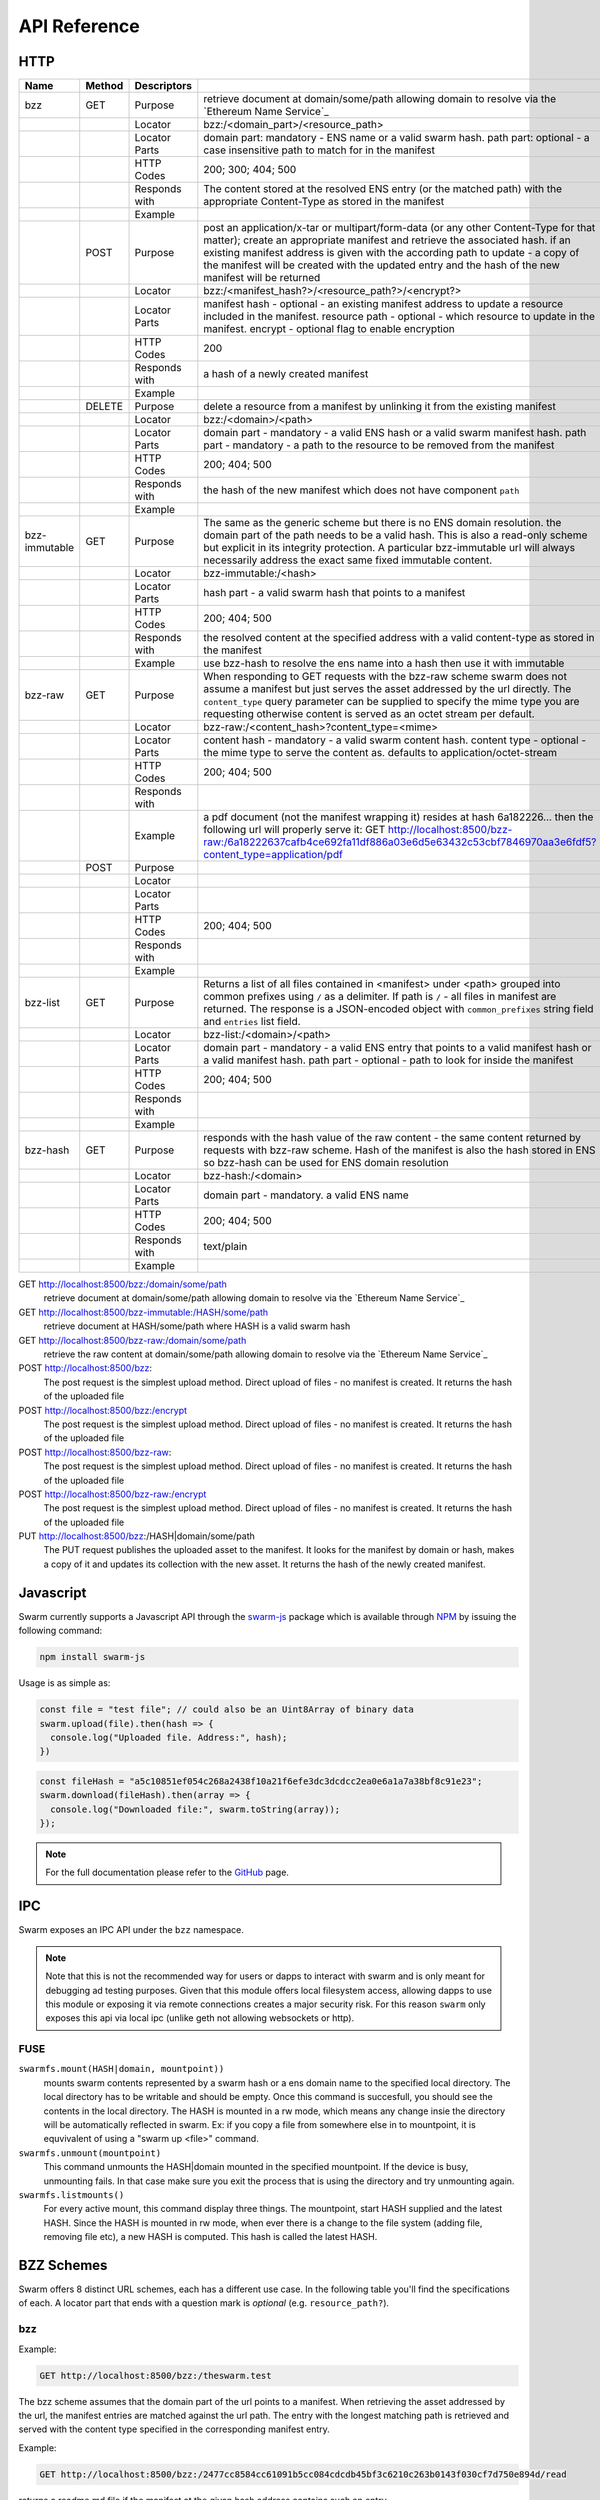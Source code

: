 *************************
API Reference
*************************



HTTP
=========================

+---------------+--------+---------------+-------------------------------------------------------------------------------------------------------------------------------------------------------------------------------------------------------------------------------------------------------------------------------------------------------------------------------------------------------------+
| Name          | Method | Descriptors   |                                                                                                                                                                                                                                                                                                                                                             |
+===============+========+===============+=============================================================================================================================================================================================================================================================================================================================================================+
| bzz           | GET    | Purpose       | retrieve document at domain/some/path allowing domain to resolve via the `Ethereum Name Service`_                                                                                                                                                                                                                                                           |
+---------------+--------+---------------+-------------------------------------------------------------------------------------------------------------------------------------------------------------------------------------------------------------------------------------------------------------------------------------------------------------------------------------------------------------+
|               |        | Locator       | bzz:/<domain_part>/<resource_path>                                                                                                                                                                                                                                                                                                                          |
+---------------+--------+---------------+-------------------------------------------------------------------------------------------------------------------------------------------------------------------------------------------------------------------------------------------------------------------------------------------------------------------------------------------------------------+
|               |        | Locator Parts | domain part: mandatory - ENS name or a valid swarm hash. path part: optional - a case insensitive path to match for in the manifest                                                                                                                                                                                                                         |
+---------------+--------+---------------+-------------------------------------------------------------------------------------------------------------------------------------------------------------------------------------------------------------------------------------------------------------------------------------------------------------------------------------------------------------+
|               |        | HTTP Codes    | 200; 300; 404; 500                                                                                                                                                                                                                                                                                                                                          |
+---------------+--------+---------------+-------------------------------------------------------------------------------------------------------------------------------------------------------------------------------------------------------------------------------------------------------------------------------------------------------------------------------------------------------------+
|               |        | Responds with | The content stored at the resolved ENS entry (or the matched path) with the appropriate Content-Type as stored in the manifest                                                                                                                                                                                                                              |
+---------------+--------+---------------+-------------------------------------------------------------------------------------------------------------------------------------------------------------------------------------------------------------------------------------------------------------------------------------------------------------------------------------------------------------+
|               |        | Example       |                                                                                                                                                                                                                                                                                                                                                             |
+---------------+--------+---------------+-------------------------------------------------------------------------------------------------------------------------------------------------------------------------------------------------------------------------------------------------------------------------------------------------------------------------------------------------------------+
|               | POST   | Purpose       | post an application/x-tar or multipart/form-data (or any other Content-Type for that matter); create an appropriate manifest and retrieve the associated hash. if an existing manifest address is given with the according path to update - a copy of the manifest will be created with the updated entry and the hash of the new manifest will be returned |
+---------------+--------+---------------+-------------------------------------------------------------------------------------------------------------------------------------------------------------------------------------------------------------------------------------------------------------------------------------------------------------------------------------------------------------+
|               |        | Locator       | bzz:/<manifest_hash?>/<resource_path?>/<encrypt?>                                                                                                                                                                                                                                                                                                           |
+---------------+--------+---------------+-------------------------------------------------------------------------------------------------------------------------------------------------------------------------------------------------------------------------------------------------------------------------------------------------------------------------------------------------------------+
|               |        | Locator Parts | manifest hash - optional - an existing manifest address to update a resource included in the manifest. resource path - optional - which resource to update in the manifest. encrypt - optional flag to enable encryption                                                                                                                                    |
+---------------+--------+---------------+-------------------------------------------------------------------------------------------------------------------------------------------------------------------------------------------------------------------------------------------------------------------------------------------------------------------------------------------------------------+
|               |        | HTTP Codes    | 200                                                                                                                                                                                                                                                                                                                                                         |
+---------------+--------+---------------+-------------------------------------------------------------------------------------------------------------------------------------------------------------------------------------------------------------------------------------------------------------------------------------------------------------------------------------------------------------+
|               |        | Responds with | a hash of a newly created manifest                                                                                                                                                                                                                                                                                                                          |
+---------------+--------+---------------+-------------------------------------------------------------------------------------------------------------------------------------------------------------------------------------------------------------------------------------------------------------------------------------------------------------------------------------------------------------+
|               |        | Example       |                                                                                                                                                                                                                                                                                                                                                             |
+---------------+--------+---------------+-------------------------------------------------------------------------------------------------------------------------------------------------------------------------------------------------------------------------------------------------------------------------------------------------------------------------------------------------------------+
|               | DELETE | Purpose       | delete a resource from a manifest by unlinking it from the existing manifest                                                                                                                                                                                                                                                                                |
+---------------+--------+---------------+-------------------------------------------------------------------------------------------------------------------------------------------------------------------------------------------------------------------------------------------------------------------------------------------------------------------------------------------------------------+
|               |        | Locator       | bzz:/<domain>/<path>                                                                                                                                                                                                                                                                                                                                        |
+---------------+--------+---------------+-------------------------------------------------------------------------------------------------------------------------------------------------------------------------------------------------------------------------------------------------------------------------------------------------------------------------------------------------------------+
|               |        | Locator Parts | domain part - mandatory - a valid ENS hash or a valid swarm manifest hash. path part - mandatory - a path to the resource to be removed from the manifest                                                                                                                                                                                                   |
+---------------+--------+---------------+-------------------------------------------------------------------------------------------------------------------------------------------------------------------------------------------------------------------------------------------------------------------------------------------------------------------------------------------------------------+
|               |        | HTTP Codes    | 200; 404; 500                                                                                                                                                                                                                                                                                                                                               |
+---------------+--------+---------------+-------------------------------------------------------------------------------------------------------------------------------------------------------------------------------------------------------------------------------------------------------------------------------------------------------------------------------------------------------------+
|               |        | Responds with | the hash of the new manifest which does not have component ``path``                                                                                                                                                                                                                                                                                         |
+---------------+--------+---------------+-------------------------------------------------------------------------------------------------------------------------------------------------------------------------------------------------------------------------------------------------------------------------------------------------------------------------------------------------------------+
|               |        | Example       |                                                                                                                                                                                                                                                                                                                                                             |
+---------------+--------+---------------+-------------------------------------------------------------------------------------------------------------------------------------------------------------------------------------------------------------------------------------------------------------------------------------------------------------------------------------------------------------+
| bzz-immutable | GET    | Purpose       | The same as the generic scheme but there is no ENS domain resolution. the domain part of the path needs to be a valid hash. This is also a read-only scheme but explicit in its integrity protection. A particular bzz-immutable url will always necessarily address the exact same fixed immutable content.                                                |
+---------------+--------+---------------+-------------------------------------------------------------------------------------------------------------------------------------------------------------------------------------------------------------------------------------------------------------------------------------------------------------------------------------------------------------+
|               |        | Locator       | bzz-immutable:/<hash>                                                                                                                                                                                                                                                                                                                                       |
+---------------+--------+---------------+-------------------------------------------------------------------------------------------------------------------------------------------------------------------------------------------------------------------------------------------------------------------------------------------------------------------------------------------------------------+
|               |        | Locator Parts | hash part - a valid swarm hash that points to a manifest                                                                                                                                                                                                                                                                                                    |
+---------------+--------+---------------+-------------------------------------------------------------------------------------------------------------------------------------------------------------------------------------------------------------------------------------------------------------------------------------------------------------------------------------------------------------+
|               |        | HTTP Codes    | 200; 404; 500                                                                                                                                                                                                                                                                                                                                               |
+---------------+--------+---------------+-------------------------------------------------------------------------------------------------------------------------------------------------------------------------------------------------------------------------------------------------------------------------------------------------------------------------------------------------------------+
|               |        | Responds with | the resolved content at the specified address with a valid content-type as stored in the manifest                                                                                                                                                                                                                                                           |
+---------------+--------+---------------+-------------------------------------------------------------------------------------------------------------------------------------------------------------------------------------------------------------------------------------------------------------------------------------------------------------------------------------------------------------+
|               |        | Example       | use bzz-hash to resolve the ens name into a hash then use it with immutable                                                                                                                                                                                                                                                                                 |
+---------------+--------+---------------+-------------------------------------------------------------------------------------------------------------------------------------------------------------------------------------------------------------------------------------------------------------------------------------------------------------------------------------------------------------+
| bzz-raw       | GET    | Purpose       | When responding to GET requests with the bzz-raw scheme swarm does not assume a manifest but just serves the asset addressed by the url directly. The ``content_type`` query parameter can be supplied to specify the mime type you are requesting otherwise content is served as an octet stream per default.                                              |
+---------------+--------+---------------+-------------------------------------------------------------------------------------------------------------------------------------------------------------------------------------------------------------------------------------------------------------------------------------------------------------------------------------------------------------+
|               |        | Locator       | bzz-raw:/<content_hash>?content_type=<mime>                                                                                                                                                                                                                                                                                                                 |
+---------------+--------+---------------+-------------------------------------------------------------------------------------------------------------------------------------------------------------------------------------------------------------------------------------------------------------------------------------------------------------------------------------------------------------+
|               |        | Locator Parts | content hash - mandatory - a valid swarm content hash. content type - optional - the mime type to serve the content as. defaults to application/octet-stream                                                                                                                                                                                                |
+---------------+--------+---------------+-------------------------------------------------------------------------------------------------------------------------------------------------------------------------------------------------------------------------------------------------------------------------------------------------------------------------------------------------------------+
|               |        | HTTP Codes    | 200; 404; 500                                                                                                                                                                                                                                                                                                                                               |
+---------------+--------+---------------+-------------------------------------------------------------------------------------------------------------------------------------------------------------------------------------------------------------------------------------------------------------------------------------------------------------------------------------------------------------+
|               |        | Responds with |                                                                                                                                                                                                                                                                                                                                                             |
+---------------+--------+---------------+-------------------------------------------------------------------------------------------------------------------------------------------------------------------------------------------------------------------------------------------------------------------------------------------------------------------------------------------------------------+
|               |        | Example       | a pdf document (not the manifest wrapping it) resides at hash 6a182226... then the following url will properly serve it: GET http://localhost:8500/bzz-raw:/6a18222637cafb4ce692fa11df886a03e6d5e63432c53cbf7846970aa3e6fdf5?content_type=application/pdf                                                                                                   |
+---------------+--------+---------------+-------------------------------------------------------------------------------------------------------------------------------------------------------------------------------------------------------------------------------------------------------------------------------------------------------------------------------------------------------------+
|               | POST   | Purpose       |                                                                                                                                                                                                                                                                                                                                                             |
+---------------+--------+---------------+-------------------------------------------------------------------------------------------------------------------------------------------------------------------------------------------------------------------------------------------------------------------------------------------------------------------------------------------------------------+
|               |        | Locator       |                                                                                                                                                                                                                                                                                                                                                             |
+---------------+--------+---------------+-------------------------------------------------------------------------------------------------------------------------------------------------------------------------------------------------------------------------------------------------------------------------------------------------------------------------------------------------------------+
|               |        | Locator Parts |                                                                                                                                                                                                                                                                                                                                                             |
+---------------+--------+---------------+-------------------------------------------------------------------------------------------------------------------------------------------------------------------------------------------------------------------------------------------------------------------------------------------------------------------------------------------------------------+
|               |        | HTTP Codes    | 200; 404; 500                                                                                                                                                                                                                                                                                                                                               |
+---------------+--------+---------------+-------------------------------------------------------------------------------------------------------------------------------------------------------------------------------------------------------------------------------------------------------------------------------------------------------------------------------------------------------------+
|               |        | Responds with |                                                                                                                                                                                                                                                                                                                                                             |
+---------------+--------+---------------+-------------------------------------------------------------------------------------------------------------------------------------------------------------------------------------------------------------------------------------------------------------------------------------------------------------------------------------------------------------+
|               |        | Example       |                                                                                                                                                                                                                                                                                                                                                             |
+---------------+--------+---------------+-------------------------------------------------------------------------------------------------------------------------------------------------------------------------------------------------------------------------------------------------------------------------------------------------------------------------------------------------------------+
| bzz-list      | GET    | Purpose       | Returns a list of all files contained in <manifest> under <path> grouped into common prefixes using ``/`` as a delimiter. If path is ``/`` - all files in manifest are returned. The response is a JSON-encoded object with ``common_prefixes`` string field and ``entries`` list field.                                                                    |
+---------------+--------+---------------+-------------------------------------------------------------------------------------------------------------------------------------------------------------------------------------------------------------------------------------------------------------------------------------------------------------------------------------------------------------+
|               |        | Locator       | bzz-list:/<domain>/<path>                                                                                                                                                                                                                                                                                                                                   |
+---------------+--------+---------------+-------------------------------------------------------------------------------------------------------------------------------------------------------------------------------------------------------------------------------------------------------------------------------------------------------------------------------------------------------------+
|               |        | Locator Parts | domain part - mandatory - a valid ENS entry that points to a valid manifest hash or a valid manifest hash. path part - optional - path to look for inside the manifest                                                                                                                                                                                      |
+---------------+--------+---------------+-------------------------------------------------------------------------------------------------------------------------------------------------------------------------------------------------------------------------------------------------------------------------------------------------------------------------------------------------------------+
|               |        | HTTP Codes    | 200; 404; 500                                                                                                                                                                                                                                                                                                                                               |
+---------------+--------+---------------+-------------------------------------------------------------------------------------------------------------------------------------------------------------------------------------------------------------------------------------------------------------------------------------------------------------------------------------------------------------+
|               |        | Responds with |                                                                                                                                                                                                                                                                                                                                                             |
+---------------+--------+---------------+-------------------------------------------------------------------------------------------------------------------------------------------------------------------------------------------------------------------------------------------------------------------------------------------------------------------------------------------------------------+
|               |        | Example       |                                                                                                                                                                                                                                                                                                                                                             |
+---------------+--------+---------------+-------------------------------------------------------------------------------------------------------------------------------------------------------------------------------------------------------------------------------------------------------------------------------------------------------------------------------------------------------------+
| bzz-hash      | GET    | Purpose       | responds with the hash value of the raw content - the same content returned by requests with bzz-raw scheme. Hash of the manifest is also the hash stored in ENS so bzz-hash can be used for ENS domain resolution                                                                                                                                          |
+---------------+--------+---------------+-------------------------------------------------------------------------------------------------------------------------------------------------------------------------------------------------------------------------------------------------------------------------------------------------------------------------------------------------------------+
|               |        | Locator       | bzz-hash:/<domain>                                                                                                                                                                                                                                                                                                                                          |
+---------------+--------+---------------+-------------------------------------------------------------------------------------------------------------------------------------------------------------------------------------------------------------------------------------------------------------------------------------------------------------------------------------------------------------+
|               |        | Locator Parts | domain part - mandatory. a valid ENS name                                                                                                                                                                                                                                                                                                                   |
+---------------+--------+---------------+-------------------------------------------------------------------------------------------------------------------------------------------------------------------------------------------------------------------------------------------------------------------------------------------------------------------------------------------------------------+
|               |        | HTTP Codes    | 200; 404; 500                                                                                                                                                                                                                                                                                                                                               |
+---------------+--------+---------------+-------------------------------------------------------------------------------------------------------------------------------------------------------------------------------------------------------------------------------------------------------------------------------------------------------------------------------------------------------------+
|               |        | Responds with | text/plain                                                                                                                                                                                                                                                                                                                                                  |
+---------------+--------+---------------+-------------------------------------------------------------------------------------------------------------------------------------------------------------------------------------------------------------------------------------------------------------------------------------------------------------------------------------------------------------+
|               |        | Example       |                                                                                                                                                                                                                                                                                                                                                             |
+---------------+--------+---------------+-------------------------------------------------------------------------------------------------------------------------------------------------------------------------------------------------------------------------------------------------------------------------------------------------------------------------------------------------------------+



GET http://localhost:8500/bzz:/domain/some/path
  retrieve document at domain/some/path allowing domain to resolve via the `Ethereum Name Service`_

GET http://localhost:8500/bzz-immutable:/HASH/some/path
  retrieve document at HASH/some/path where HASH is a valid swarm hash

GET http://localhost:8500/bzz-raw:/domain/some/path
  retrieve the raw content at domain/some/path allowing domain to resolve via the `Ethereum Name Service`_

POST http://localhost:8500/bzz:
  The post request is the simplest upload method. Direct upload of files - no manifest is created.
  It returns the hash of the uploaded file

POST http://localhost:8500/bzz:/encrypt
  The post request is the simplest upload method. Direct upload of files - no manifest is created.
  It returns the hash of the uploaded file

POST http://localhost:8500/bzz-raw:
  The post request is the simplest upload method. Direct upload of files - no manifest is created.
  It returns the hash of the uploaded file

POST http://localhost:8500/bzz-raw:/encrypt
  The post request is the simplest upload method. Direct upload of files - no manifest is created.
  It returns the hash of the uploaded file

PUT http://localhost:8500/bzz:/HASH|domain/some/path
  The PUT request publishes the uploaded asset to the manifest. 
  It looks for the manifest by domain or hash, makes a copy of it and updates its collection with the new asset.
  It returns the hash of the newly created manifest.

Javascript
========================
Swarm currently supports a Javascript API through the `swarm-js <https://github.com/MaiaVictor/swarm-js>`_ package which is available through `NPM <https://www.npmjs.com/package/swarm-js>`_ by issuing
the following command:

.. code-block:: none
  
  npm install swarm-js

Usage is as simple as:

.. code-block:: javascript

        const file = "test file"; // could also be an Uint8Array of binary data
        swarm.upload(file).then(hash => {
          console.log("Uploaded file. Address:", hash);
        })
        
.. code-block:: javascript

        const fileHash = "a5c10851ef054c268a2438f10a21f6efe3dc3dcdcc2ea0e6a1a7a38bf8c91e23";
        swarm.download(fileHash).then(array => {
          console.log("Downloaded file:", swarm.toString(array));
        });

.. note:: For the full documentation please refer to the `GitHub`_ page.

.. _GitHub: https://github.com/MaiaVictor/swarm-js

IPC
========================

Swarm exposes an IPC API under the ``bzz`` namespace.

.. note:: Note that this is not the recommended way for users or dapps to interact with swarm and is only meant for debugging ad testing purposes. Given that this module offers local filesystem access, allowing dapps to use this module or exposing it via remote connections creates a major security risk. For this reason ``swarm`` only exposes this api via local ipc (unlike geth not allowing websockets or http).

FUSE
---------

``swarmfs.mount(HASH|domain, mountpoint))``
  mounts swarm contents represented by a swarm hash or a ens domain name to the specified local directory. The local directory has to be writable and should be empty.
  Once this command is succesfull, you should see the contents in the local directory. The HASH is mounted in a rw mode, which means any change insie the directory will be automatically reflected in swarm. Ex: if you copy a file from somewhere else in to mountpoint, it is equvivalent of using a "swarm up <file>" command.    

``swarmfs.unmount(mountpoint)``
  This command unmounts the HASH|domain mounted in the specified mountpoint. If the device is busy, unmounting fails. In that case make sure you exit the process that is using the directory and try unmounting again.

``swarmfs.listmounts()``
  For every active mount, this command display three things. The mountpoint, start HASH supplied and the latest HASH. Since the HASH is mounted in rw mode, when ever there is a change to the file system (adding file, removing file etc), a new HASH is computed. This hash is called the latest HASH.




.. uncommentthisChequebook IPC API
.. uncommentthis------------------------------

.. uncommentthisSwarm also exposes an IPC API for the chequebook offering the followng methods:

.. uncommentthis``chequebook.balance()``
.. uncommentthis  Returns the balance of your swap chequebook contract in wei.
.. uncommentthis  It errors if no chequebook is set.

.. uncommentthis``chequebook.issue(beneficiary, value)``
.. uncommentthis  Issues a cheque to beneficiary (an ethereum address) in the amount of value (given in wei). The json structure returned can be copied and sent to beneficiary who in turn can cash it using ``chequebook.cash(cheque)``.
.. uncommentthis  It errors if no chequebook is set.

.. uncommentthis``chequebook.cash(cheque)``
.. uncommentthis  Cashes the cheque issued. Note that anyone can cash a cheque. Its success only depends on the cheque's validity and the solvency of the issuers chequbook contract up to the amount specified in the cheque. The tranasction is paid from your bzz base account.
.. uncommentthis  Returns the transaction hash.
.. uncommentthis  It errors if no chequebook is set or if your account has insufficient funds to send the transaction.

.. uncommentthis``chequebook.deposit(amount)``
.. uncommentthis  Transfers funds of amount  wei from your bzz base account to your swap chequebook contract.
.. uncommentthis  It errors if no chequebook is set  or if your account has insufficient funds.


BZZ Schemes
==============

Swarm offers 8 distinct URL schemes, each has a different use case.
In the following table you'll find the specifications of each.
A locator part that ends with a question mark is `optional` (e.g. ``resource_path?``).


bzz
-----

Example:


.. code-block:: none

    GET http://localhost:8500/bzz:/theswarm.test

The bzz scheme assumes that the domain part of the url points to a manifest. When retrieving the asset addressed by the url, the manifest entries are matched against the url path. The entry with the longest matching path is retrieved and served with the content type specified in the corresponding manifest entry.

Example:

.. code-block:: none

    GET http://localhost:8500/bzz:/2477cc8584cc61091b5cc084cdcdb45bf3c6210c263b0143f030cf7d750e894d/read

returns a readme.md file if the manifest at the given hash address contains such an entry.

If the manifest contains multiple entries to which the URL could be resolved, like, in the example above, the manifest has entries for `readme.md` and `reading-list.txt`, the API returns a HTTP response "300 Multiple Choices", indicating that the request could not be unambiguously resolved. A list of available entries is returned via HTTP or JSON.


This generic scheme supports name resolution for domains registered on the Ethereum Name Service
(ENS, see `Ethereum Name Service`). This is a read-only scheme meaning that it only supports GET requests and serves to retrieve content from swarm.


bzz-immutable
^^^^^^^^^^^^^^^^^^^^

.. code-block:: none

    GET http://localhost:8500/bzz-immutable:/2477cc8584cc61091b5cc084cdcdb45bf3c6210c263b0143f030cf7d750e894d

The same as the generic scheme but there is no ENS domain resolution, the domain part of the path needs to be a valid hash. This is also a read-only scheme but explicit in its integrity protection. A particular bzz-immutable url will always necessarily address the exact same fixed immutable content.

.. _bzz-raw:

bzz-resource
^^^^^^^^^^^^^^^^^^^^

``bzz-resource`` allows you to receive hash pointers to content that the ENS entry resolved to at different versions

bzz-resource://<id> - get latest update
bzz-resource://<id>/<n> - get latest update on period n
bzz-resource://<id>/<n>/<m> - get update version m of period n
<id> = ens name





bzz-raw
^^^^^^^^^^^^^^

.. code-block:: none

    GET http://localhost:8500/bzz-raw:/2477cc8584cc61091b5cc084cdcdb45bf3c6210c263b0143f030cf7d750e894d


When responding to GET requests with the bzz-raw scheme, swarm does not assume a manifest, just serves the asset addressed by the url directly.

The ``content_type`` query parameter can be supplied to specify the mime type you are requesting, otherwise content is served as an octet stream per default. For instance if you have a pdf document (not the manifest wrapping it) at hash ``6a182226...`` then the following url will properly serve it.

.. code-block:: none

    GET http://localhost:8500/bzz-raw:/6a18222637cafb4ce692fa11df886a03e6d5e63432c53cbf7846970aa3e6fdf5?content_type=application/pdf


Importantly and somewhat unusually for generic schemes, the raw scheme supports POST and PUT requests. This is a crucially important way in which swarm is different from the internet as we know it.

The possibility to POST makes swarm an actual cloud service, bringing upload functionality to your browsing.

In fact the command line tool ``swarm up`` uses the http proxy with the bzz raw scheme under the hood.

bzz-list
^^^^^^^^^^^^^^

.. code-block:: none

    GET http://localhost:8500/bzz-list:/2477cc8584cc61091b5cc084cdcdb45bf3c6210c263b0143f030cf7d750e894d/path

Returns a list of all files contained in <manifest> under <path> grouped into common prefixes using ``/`` as a delimiter. If path is ``/``, all files in manifest are returned. The response is a JSON-encoded object with ``common_prefixes`` string field and ``entries`` list field.

bzz-hash
^^^^^^^^^^^^^^

.. code-block:: none

    GET http://localhost:8500/bzz-hash:/theswarm.test


Swarm accepts GET requests for bzz-hash url scheme and responds with the hash value of the raw content, the same content returned by requests with bzz-raw scheme. Hash of the manifest is also the hash stored in ENS so bzz-hash can be used for ENS domain resolution.

Response content type is *text/plain*.
